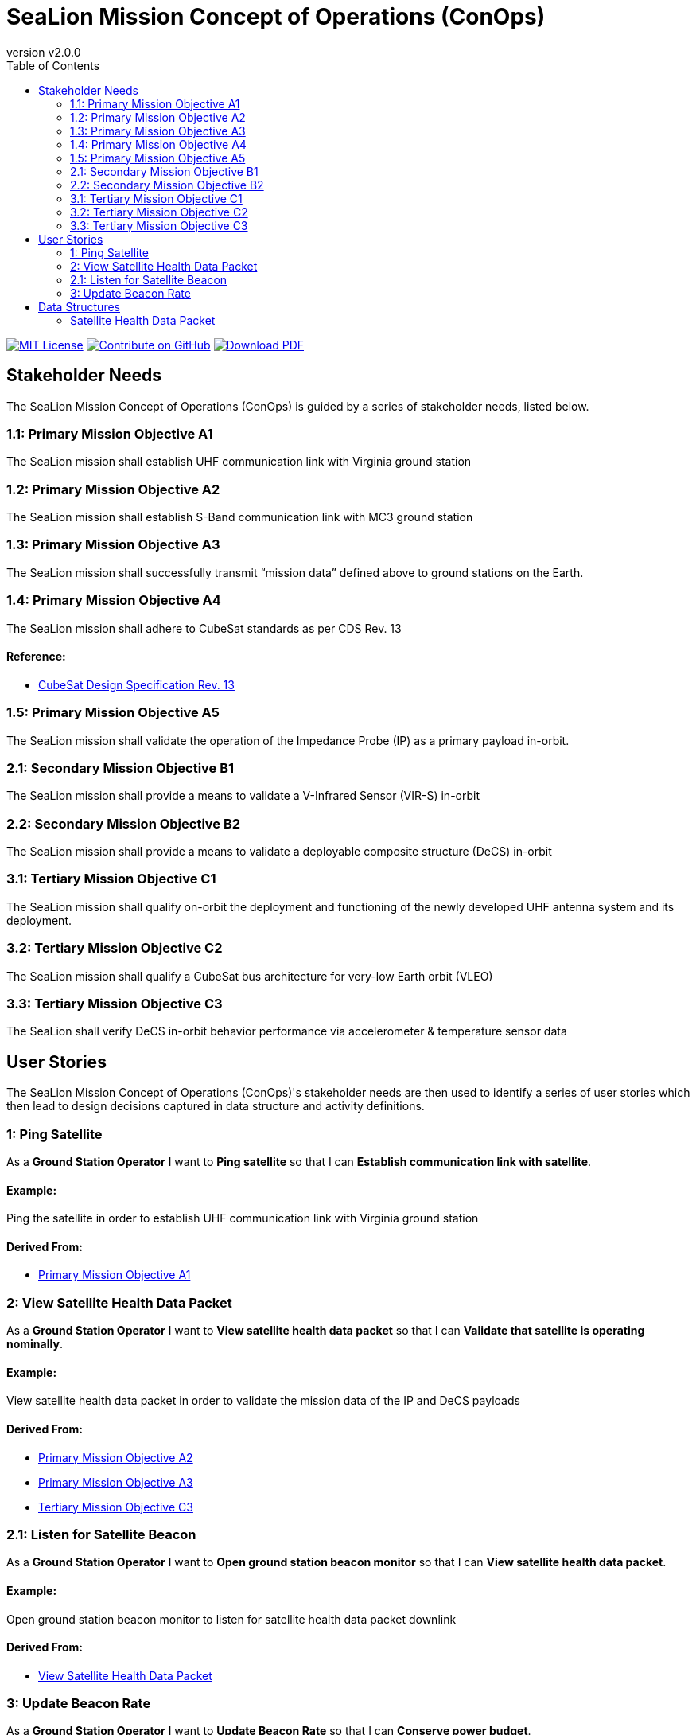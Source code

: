 = SeaLion Mission Concept of Operations (ConOps)
:doc-name: mission-conops.adoc
:revnumber: v2.0.0
:toc: left

ifndef::backend-pdf[]
image:https://img.shields.io/badge/License-MIT-yellow.svg[MIT License, link=https://opensource.org/licenses/MIT]
image:https://img.shields.io/badge/Contribute%20on-GitHub-orange[Contribute on GitHub, link=https://github.com/ODU-CGA-CubeSat/mission-conops.git]
image:https://img.shields.io/badge/Download%20-PDF-blue[Download PDF, link=https://ODU-CGA-CubeSat.github.io/mission-conops/mission-conops.pdf]
endif::[]

<<<

== Stakeholder Needs
 
The SeaLion Mission Concept of Operations (ConOps) is guided by a series of stakeholder needs, listed below.


=== 1.1: Primary Mission Objective A1
****
The SeaLion mission shall establish UHF communication link with Virginia ground station
**** 




=== 1.2: Primary Mission Objective A2
****
The SeaLion mission shall establish S-Band communication link with MC3 ground station
**** 




=== 1.3: Primary Mission Objective A3
****
The SeaLion mission shall successfully transmit “mission data” defined above to ground stations on the Earth.
**** 




=== 1.4: Primary Mission Objective A4
****
The SeaLion mission shall adhere to CubeSat standards as per CDS Rev. 13
**** 


==== *Reference:*



* https://www.cubesat.org/s/cds_rev13_final2.pdf[CubeSat Design Specification Rev. 13]





=== 1.5: Primary Mission Objective A5
****
The SeaLion mission shall validate the operation of the Impedance Probe (IP) as a primary payload in-orbit.
**** 




=== 2.1: Secondary Mission Objective B1
****
The SeaLion mission shall provide a means to validate a V-Infrared Sensor (VIR-S) in-orbit
**** 




=== 2.2: Secondary Mission Objective B2
****
The SeaLion mission shall provide a means to validate a deployable composite structure (DeCS) in-orbit
**** 




=== 3.1: Tertiary Mission Objective C1
****
The SeaLion mission shall qualify on-orbit the deployment and functioning of the newly developed UHF antenna system and its deployment.
**** 




=== 3.2: Tertiary Mission Objective C2
****
The SeaLion mission shall qualify a CubeSat bus architecture for very-low Earth orbit (VLEO)
**** 




=== 3.3: Tertiary Mission Objective C3
****
The SeaLion shall verify DeCS in-orbit behavior performance via accelerometer & temperature sensor data
**** 





== User Stories

The SeaLion Mission Concept of Operations (ConOps)'s stakeholder needs are then used to identify a series of user stories which then lead to design decisions captured in data structure and activity definitions.


=== 1: Ping Satellite

****
As a *Ground Station Operator* I want to *Ping satellite* so that I can *Establish communication link with satellite*.
****

==== Example:

Ping the satellite in order to establish UHF communication link with Virginia ground station


==== *Derived From:*




* xref:{doc-name}#_1_1_primary_mission_objective_a1[Primary Mission Objective A1]





=== 2: View Satellite Health Data Packet

****
As a *Ground Station Operator* I want to *View satellite health data packet* so that I can *Validate that satellite is operating nominally*.
****

==== Example:

View satellite health data packet in order to validate the mission data of the IP and DeCS payloads


==== *Derived From:*




* xref:{doc-name}#_1_2_primary_mission_objective_a2[Primary Mission Objective A2]




* xref:{doc-name}#_1_3_primary_mission_objective_a3[Primary Mission Objective A3]




* xref:{doc-name}#_3_3_tertiary_mission_objective_c3[Tertiary Mission Objective C3]





=== 2.1: Listen for Satellite Beacon

****
As a *Ground Station Operator* I want to *Open ground station beacon monitor* so that I can *View satellite health data packet*.
****

==== Example:

Open ground station beacon monitor to listen for satellite health data packet downlink


==== *Derived From:*




* xref:{doc-name}#_2_view_satellite_health_data_packet[View Satellite Health Data Packet]





=== 3: Update Beacon Rate

****
As a *Ground Station Operator* I want to *Update Beacon Rate* so that I can *Conserve power budget*.
****

==== Example:

Update beacon rate to transmit every 30 minutes to conserve power





== Data Structures
This section covers each data structure type in the *SeaLion Mission Concept of Operations (ConOps)*.


=== Satellite Health Data Packet
*Purpose:* Data structure for satellite health data packet from ground station operator's viewpoint.

.Satellite Health Data Packet Template
----
imu_gyro_x: {{imu_gyro_x}}
imu_gyro_y: {{imu_gyro_y}}
imu_gyro_z: {{imu_gyro_z}}
imu_magnetometer_x: {{imu_magnetometer_x}}
imu_magnetometer_y: {{imu_magnetometer_y}}
imu_magnetometer_z: {{imu_magnetometer_z}}
temperature_imu: {{temperature_imu}}
temperature_battery: {{temperature_battery}}
temperature_on_board_computer: {{temperature_on_board_computer}}
temperature_processor: {{temperature_processor}}
battery_voltage: {{battery_voltage}}
battery_current: {{battery_current}}
time_stamp: {{time_stamp}}
boot_count: {{boot_count}}
boot_time: {{boot_time}}
operational_status_of_equipment: {{operational_status_of_equipment}}
redundancy_status: {{redundancy_status}}
altitude_data: {{altitude_data}}
lattitude: {{lattitude}}
longitude: {{longitude}}

----

.Satellite Health Data Packet Specification
|===
|Field |Type |Item Type |Description |Source


|imu_gyro_x
|float

|

|The angular rate of the body with to respective to the x-axis in the IMU's reference frame.

|



|imu_gyro_y
|float

|

|The angular rate of the body with to respective to the y-axis in the IMU's reference frame.

|



|imu_gyro_z
|float

|

|The angular rate of the body with to respective to the z-axis in the IMU's reference frame.

|



|imu_magnetometer_x
|float

|

|The magnetic field strength with respective to the x-axis in the IMU's reference frame.

|



|imu_magnetometer_y
|float

|

|The magnetic field strength with respective to the y-axis in the IMU's reference frame.

|



|imu_magnetometer_z
|float

|

|The magnetic field strength with respective to the z-axis in the IMU's reference frame.

|



|battery_voltage
|float

|

|Voltage of the battery. Units in volts.

|



|battery_current
|float

|

|Current draw of the battery. Units in milliamps.

|



|temperature_imu
|float

|

|The temperature of the IMU. Units in Kelvin.

|



|temperature_battery
|float

|

|The temperature of the battery. Units in Kelvin.

|



|temperature_on_board_computer
|float

|

|The temperature of the on board computer. Untis in Kelvin.

|



|temperature_processor
|float

|

|The temperature of the processor. Units in Kelvin.

|



|time_stamp
|float

|

|Time stamp of the last transmission.

|



|boot_count
|float

|

|Number of times the computer has rebooted.

|



|boot_time
|float

|

|The time stamp when the computer last booted.

|



|operational_status_of_equipment
|float

|

|The operation status of the equipment.

|



|redundancy_status
|float

|

|The redundancy status of the satellite.

|



|altitude_data
|float

|

|The altitude data of the satellite.

|



|lattitude
|float

|

|Lattitude coordinate of the satellite.

|



|longitude
|float

|

|Longitude coordinate of the satellite.

|



|===





